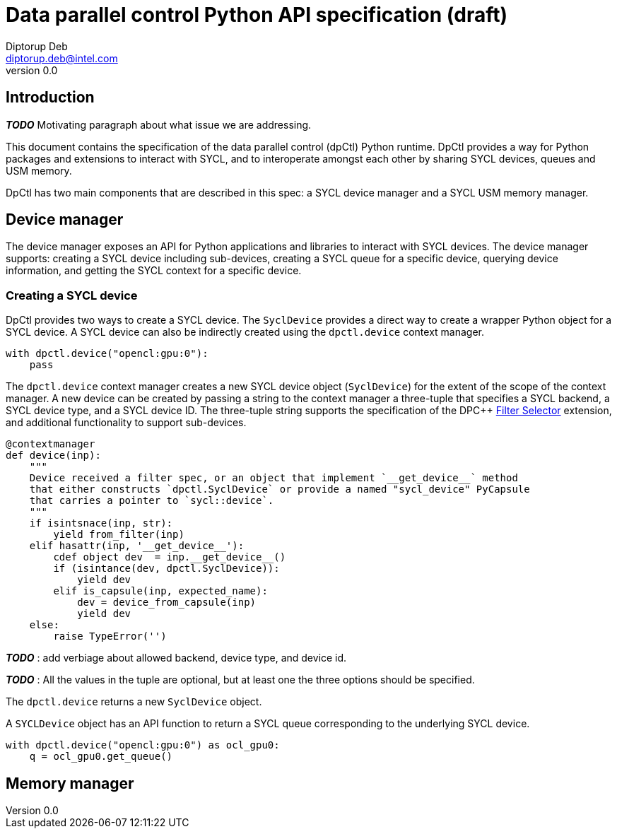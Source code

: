 = Data parallel control Python API specification (draft)
Diptorup Deb <diptorup.deb@intel.com>
v0.0
:source-highlighter: pygments
:icons: font

== Introduction

*_TODO_* Motivating paragraph about what issue we are addressing.

This document contains the specification of the data parallel control (dpCtl)
Python runtime. DpCtl provides a way for Python packages and extensions to
interact with SYCL, and to interoperate amongst each other by sharing SYCL
devices, queues and USM memory.

DpCtl has two main components that are described in this spec: a SYCL device
manager and a SYCL USM memory manager.

== Device manager

The device manager exposes an API for Python applications and libraries to
interact with SYCL devices. The device manager supports: creating a SYCL device
including sub-devices, creating a SYCL queue for a specific device, querying
device information, and getting the SYCL context for a specific device.

=== Creating a SYCL device

DpCtl provides two ways to create a SYCL device. The `SyclDevice` provides a
direct way to create a wrapper Python object for a SYCL device. A SYCL device
can also be indirectly created using the `dpctl.device` context manager.

[source,python]
----

with dpctl.device("opencl:gpu:0"):
    pass
----

The `dpctl.device` context manager creates a new SYCL device object
(`SyclDevice`) for the extent of the scope of the context manager. A new
device can be created by passing a string to the context manager a three-tuple
that specifies a SYCL backend, a SYCL device type, and a SYCL device ID. The
three-tuple string supports the specification of the DPC++
https://github.com/intel/llvm/blob/sycl/sycl/doc/extensions/FilterSelector/FilterSelector.adoc[Filter Selector]
extension, and additional functionality to support sub-devices.

[source,python]
----
@contextmanager
def device(inp):
    """
    Device received a filter spec, or an object that implement `__get_device__` method
    that either constructs `dpctl.SyclDevice` or provide a named "sycl_device" PyCapsule
    that carries a pointer to `sycl::device`.
    """
    if isintsnace(inp, str):
        yield from_filter(inp)
    elif hasattr(inp, '__get_device__'):
        cdef object dev  = inp.__get_device__()
        if (isintance(dev, dpctl.SyclDevice)):
            yield dev
        elif is_capsule(inp, expected_name):
            dev = device_from_capsule(inp)
            yield dev
    else:
        raise TypeError('')
----

*_TODO_* : add verbiage about allowed backend, device type, and device id.

*_TODO_* : All the values in the tuple are optional, but at least one the three
options should be specified.

The `dpctl.device` returns a new `SyclDevice` object.

A `SYCLDevice` object has an API function to return a SYCL queue corresponding
to the underlying SYCL device.

[source,python]
----

with dpctl.device("opencl:gpu:0") as ocl_gpu0:
    q = ocl_gpu0.get_queue()
----

== Memory manager
